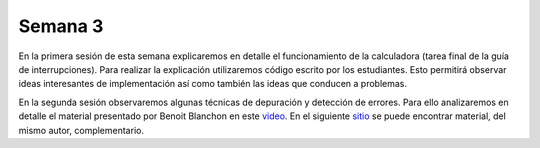 Semana 3
===========
En la primera sesión de esta semana explicaremos en detalle el funcionamiento de la calculadora (tarea final de la guía de 
interrupciones). Para realizar la explicación utilizaremos código escrito por los estudiantes. Esto permitirá observar ideas 
interesantes de implementación así como también las ideas que conducen a problemas.

En la segunda sesión observaremos algunas técnicas de depuración y detección de errores. Para ello analizaremos en detalle el 
material presentado por Benoit Blanchon en este `video <https://www.youtube.com/watch?v=JHMpszgzWSg>`__. En el siguiente 
`sitio <https://cpp4arduino.com/>`__ se puede encontrar material, del mismo autor, complementario.


